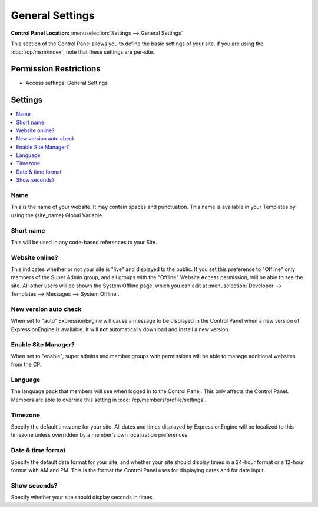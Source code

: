 .. # This source file is part of the open source project
   # ExpressionEngine User Guide (https://github.com/ExpressionEngine/ExpressionEngine-User-Guide)
   #
   # @link      https://expressionengine.com/
   # @copyright Copyright (c) 2003-2019, EllisLab Corp. (https://ellislab.com)
   # @license   https://expressionengine.com/license Licensed under Apache License, Version 2.0

General Settings
================

.. rst-class:: cp-path

**Control Panel Location:** :menuselection:`Settings --> General Settings`

.. Overview

This section of the Control Panel allows you to define the basic
settings of your site. If you are using the :doc:`/cp/msm/index`, note that
these settings are per-site.

.. Screenshot (optional)

.. figure:: ../../images/general_settings.png

.. Permissions

Permission Restrictions
-----------------------

* Access settings: General Settings

Settings
--------

.. contents::
  :local:
  :depth: 1

.. Each Action/Section

Name
~~~~

This is the name of your website. It may contain spaces and punctuation.
This name is available in your Templates by using the {site\_name}
Global Variable.

Short name
~~~~~~~~~~

This will be used in any code-based references to your Site.

.. _general-config-system-on-label:

Website online?
~~~~~~~~~~~~~~~

This indicates whether or not your site is "live" and displayed to the public.
If you set this preference to "Offline" only members of the Super Admin group,
and all groups with the "Offline" Website Access permission, will be able to
see the site. All other users will be shown the System Offline page, which you
can edit at :menuselection:`Developer --> Templates --> Messages
--> System Offline`.

.. _general-config-new-version-label:

New version auto check
~~~~~~~~~~~~~~~~~~~~~~

When set to "auto" ExpressionEngine will cause a message to be displayed in the
Control Panel when a new version of ExpressionEngine is available. It
will **not** automatically download and install a new version.

Enable Site Manager?
~~~~~~~~~~~~~~~~~~~~

When set to "enable", super admins and member groups with permissions will be
able to manage additional websites from the CP.

Language
~~~~~~~~

The language pack that members will see when logged in to the Control
Panel. This only affects the Control Panel.
Members are able to override this setting in :doc:`/cp/members/profile/settings`.

.. _sysadmin-site-timezone-label:

Timezone
~~~~~~~~

Specify the default timezone for your site. All dates and times
displayed by ExpressionEngine will be localized to this timezone unless
overridden by a member's own localization preferences.

Date & time format
~~~~~~~~~~~~~~~~~~

Specify the default date format for your site, and whether your site should
display times in a 24-hour format or a 12-hour format with AM and PM. This is
the format the Control Panel uses for displaying dates and for date input.

Show seconds?
~~~~~~~~~~~~~

Specify whether your site should display seconds in times.
